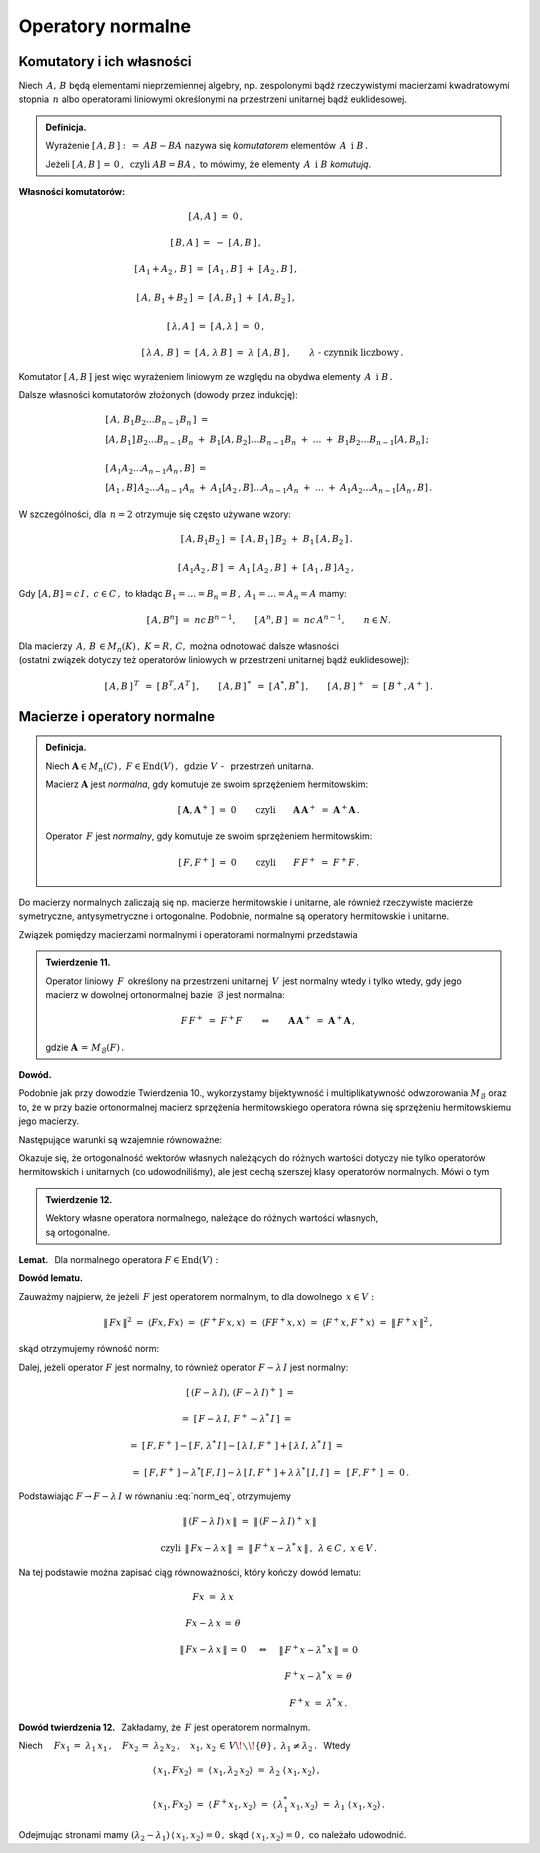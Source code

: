 
Operatory normalne
------------------

Komutatory i ich własności
~~~~~~~~~~~~~~~~~~~~~~~~~~

Niech :math:`\,A,\,B\ ` będą elementami nieprzemiennej algebry,
np. zespolonymi bądź rzeczywistymi macierzami kwadratowymi stopnia :math:`\,n\ ` 
albo operatorami liniowymi określonymi na przestrzeni unitarnej bądź euklidesowej. 

.. admonition:: Definicja.
   
   Wyrażenie :math:`\ \ [\,A,B\,]\ :\,=\ AB-BA\ \ ` nazywa się *komutatorem* elementów
   :math:`\,A\ \ \,\text{i}\ \ B\,.`
   
   Jeżeli :math:`\ [\,A,B\,]\,=\,0\,,\ \ \text{czyli}\ \ AB=BA\,,\ \ `
   to mówimy, że elementy :math:`\,A\ \ \,\text{i}\ \ B\ ` *komutują*.

**Własności komutatorów:**

.. math::

   \begin{array}{cc}
   \left[\,A,A\,\right]\ =\ 0\,, & \\ \\
   \left[\,B,A\,\right]\ =\ -\ \left[\,A,B\,\right]\,, & \\ \\
   \left[\,A_1+A_2\,,\,B\,\right]\ =\ 
   \left[\,A_1\,,B\,\right]\ +\ \left[\,A_2\,,B\,\right]\,, & \\ \\
   \left[\,A,\,B_1+B_2\,\right]\ =\ \left[\,A,B_1\,\right]\ +\ \left[\,A,B_2\,\right]\,, & \\ \\
   \left[\,\lambda,A\,\right]\ =\ \left[\,A,\lambda\,\right]\ =\ 0\,, & \\ \\
   \left[\,\lambda\,A,\,B\,\right]\ =\ \left[\,A,\,\lambda\,B\,\right]\ =\ 
   \lambda\ \left[\,A,B\,\right]\,, & \quad\lambda\ \ \text{-}\ \ \text{czynnik liczbowy}\,.
   \end{array}

Komutator :math:`\ [\,A,B\,]\ ` jest więc wyrażeniem liniowym ze względu na obydwa elementy
:math:`\,A\ \ \,\text{i}\ \ B\,.`

Dalsze własności komutatorów złożonych (dowody przez indukcję):

.. math::

   \begin{array}{l}
   \left[\,A,\,B_1 B_2\ldots B_{n-1}B_n\,\right]\ \ = \\
   \left[A,B_1\right]\,B_2\ldots B_{n-1}B_n\ +\ 
   B_1\left[A,B_2\right]\ldots B_{n-1}B_n\ +\ \ldots\ +\ 
   B_1B_2\ldots B_{n-1}\left[A,B_n\right]\,; 
   \\ \\
   \left[\,A_1A_2\ldots A_{n-1}A_n\,,B\right]\ = \\
   \left[A_1\,,B\right]\,A_2\ldots A_{n-1}A_n\ +\ 
   A_1\left[A_2\,,B\right]\ldots A_{n-1}A_n\ +\ \ldots\ +\ 
   A_1A_2\ldots A_{n-1}\left[A_n\,,B\right]\,.
   \end{array}

W szczególności, dla :math:`\,n=2\ ` otrzymuje się często używane wzory:

.. math::

   \begin{array}{cc}
   \left[\,A,B_1B_2\,\right]\ =\ 
   \left[\,A,B_1\,\right]\,B_2\ +\ B_1\,\left[\,A,B_2\,\right]\,. & \\ \\
   \left[\,A_1A_2\,,B\,\right]\ =\ 
   A_1\,\left[\,A_2\,,B\,\right]\ +\ \left[\,A_1\,,B\,\right]\,A_2\,, &
   \end{array}

Gdy :math:`\ [A,B]=c\,I\,,\ c\in C\,,\ \ ` to 
kładąc :math:`\ B_1=\ldots=B_n=B\,,\ \ A_1=\ldots=A_n=A\ ` mamy:

.. :math:`\quad\left[\,A,B^n\,\right]\ =\ ncB^{n-1},\quad
   \left[\,A^n,B\,\right]\ =\ ncA^{n-1},\qquad n\in N.`

.. math::
   
   \left[\,A,B^n\right]\ =\ nc\,B^{n-1},\qquad 
   \left[\,A^n,B\,\right]\ =\ nc\,A^{n-1},\qquad n\in N.

Dla macierzy :math:`\,A,\,B\,\in M_n(K)\,,\ \ K=R,\,C,\ \ ` można odnotować dalsze własności 
:math:`\\`
(ostatni związek dotyczy też operatorów liniowych w przestrzeni unitarnej bądź euklidesowej):

.. math::
   
   [\,A,B\,]^{\,T}\ \,=\ \ [\,B^T,A^T\,]\,,\qquad
   [\,A,B\,]^{\,*}\ \,=\ \ [\,A^*,B^*\,]\,,\qquad
   [\,A,B\,]^{\,+}\ \,=\ \ [\,B^+,A^+\,]\,.

Macierze i operatory normalne
~~~~~~~~~~~~~~~~~~~~~~~~~~~~~

.. admonition:: Definicja.
   
   Niech :math:`\ \boldsymbol{A}\in M_n(C)\,,\ F\in\text{End}(V)\,,\ \,\text{gdzie}\ \ V\ `
   - :math:`\,`  przestrzeń unitarna.

   Macierz :math:`\ \boldsymbol{A}\ ` jest *normalna*, 
   gdy komutuje ze swoim sprzężeniem hermitowskim:
   
   .. math::
      
      [\,\boldsymbol{A},\boldsymbol{A}^+\,]\ =\ 0\qquad\text{czyli}\qquad
      \boldsymbol{A}\,\boldsymbol{A}^+\ =\ \boldsymbol{A}^+\boldsymbol{A}\,.
   
   Operator :math:`\,F\ ` jest *normalny*,
   gdy komutuje ze swoim sprzężeniem hermitowskim:
   
   .. math::
      
      [\,F,F^+\,]\ =\ 0\qquad\text{czyli}\qquad F\,F^+\ =\ F^+F\,.

Do macierzy normalnych zaliczają się np. macierze hermitowskie i unitarne,
ale również rzeczywiste macierze symetryczne, antysymetryczne i ortogonalne.
Podobnie, normalne są operatory hermitowskie i unitarne.
 
Związek pomiędzy macierzami normalnymi i operatorami normalnymi przedstawia

.. admonition:: Twierdzenie 11.
   
   Operator liniowy :math:`\,F\,` określony na przestrzeni unitarnej :math:`\,V\,` 
   jest normalny wtedy i tylko wtedy, 
   gdy jego macierz w dowolnej ortonormalnej bazie :math:`\,\mathcal{B}\ ` jest normalna:
   
   .. math::
      
      F\,F^+\;=\ F^+F\qquad\Leftrightarrow\qquad
      \boldsymbol{A}\,\boldsymbol{A}^+\;=\ \boldsymbol{A}^+\boldsymbol{A}\,,
   
   gdzie :math:`\ \ \boldsymbol{A}\,=\,M_{\mathcal{B}}(F)\,.`

**Dowód.**

Podobnie jak przy dowodzie Twierdzenia 10., wykorzystamy bijektywność i multiplikatywność
odwzorowania :math:`\ M_{\mathcal{B}}\ ` oraz to, że w przy bazie ortonormalnej 
macierz sprzężenia hermitowskiego operatora równa się sprzężeniu hermitowskiemu jego macierzy.

Następujące warunki są wzajemnie równoważne:

.. math::
   :nowrap:
   
   \begin{eqnarray*}
   F\,F^+ & = & F^+F\,, \\
   M_{\mathcal{B}}(FF^+) & = & M_{\mathcal{B}}(F^+F)\,, \\
   M_{\mathcal{B}}(F)\ M_{\mathcal{B}}(F^+) & = & M_{\mathcal{B}}(F^+)\ M_{\mathcal{B}}(F)\,, \\
   M_{\mathcal{B}}(F)\ [\,M_{\mathcal{B}}(F)\,]^+ & = & 
   [\,M_{\mathcal{B}}(F)\,]^+\ M_{\mathcal{B}}(F)\,, \\
   \boldsymbol{A}\,\boldsymbol{A}^+ & = & \boldsymbol{A}^+\boldsymbol{A}\,.
   \end{eqnarray*}

Okazuje się, że ortogonalność wektorów własnych należących do różnych wartości
dotyczy nie tylko operatorów hermitowskich i unitarnych (co udowodniliśmy),
ale jest cechą szerszej klasy operatorów normalnych. Mówi o tym

.. admonition:: Twierdzenie 12.
   
   Wektory własne operatora normalnego,  
   należące do różnych wartości własnych, :math:`\\`
   są ortogonalne.

.. :math:`\;`

**Lemat.** :math:`\,` Dla normalnego operatora :math:`\ F\in\text{End}(V):`

.. math::
   :label: Lemma
   
   Fx=\lambda\,x\quad\Leftrightarrow\quad F^+\,x=\lambda^*\,x\,,\qquad x\in V,\quad\lambda\in C.

**Dowód lematu.** :math:`\,`
 
Zauważmy najpierw, że jeżeli :math:`\,F\ ` jest operatorem normalnym, to
dla dowolnego :math:`\,x\in V:`

.. :math:`\ \|\,Fx\,\| = \|\,F^+x\,\|\,,\ x\in V.\ `
   Wynika to stąd, że

.. math::
   
   \|\,Fx\,\|^2\ =\ \langle Fx,Fx\rangle\ =\ \langle F^+F\,x,x\rangle\ =\ 
   \langle FF^+x,x\rangle\ =\ \langle F^+x,F^+x\rangle\ =\ \|\,F^+x\,\|^2\,,

skąd otrzymujemy równość norm:

.. math::
   :label: norm_eq
   
   \|\,Fx\,\|\ =\ \|\,F^+x\,\|\,,\quad x\in V\,.

Dalej, jeżeli operator :math:`\ F\ ` jest normalny, 
to również operator :math:`\ F-\lambda\,I\ ` jest normalny:

.. math::

   \begin{array}{cl}   
   \quad\left[\,(F-\lambda\,I),\,(F-\lambda\,I)^+\,\right]\ = &
   \\ \\
   =\ \left[\,F-\lambda\,I,\,F^+-\lambda^*\,I\,\right]\ = & 
   \\ \\
   =\ \left[\,F,F^+\,\right]-\left[\,F,\,\lambda^*\,I\,\right]-
   \left[\,\lambda\,I,F^+\,\right]+\left[\,\lambda\,I,\,\lambda^*\,I\,\right]\ = & 
   \\ \\
   =\ \left[\,F,F^+\,\right]-\lambda^*\left[\,F,I\,\right]-
   \lambda\,\left[\,I,F^+\,\right]+\lambda\,\lambda^*\,\left[\,I,I\,\right]\ = & 
   \left[\,F,F^+\,\right]\ =\ 0\,.
   \end{array}

Podstawiając :math:`\ F\rightarrow F-\lambda\,I\ ` w równaniu :eq:`norm_eq`, otrzymujemy

.. math::
   
   \begin{array}{ccc}
   & \|\,(F-\lambda\,I)\,x\,\|\ =\ \|\,(F-\lambda\,I)^+\,x\,\| &
   \\ \\
   \text{czyli} 
   & \|\,F x-\lambda\,x\,\|\ =\ \|\,F^+x-\lambda^*\,x\,\|\,, & \lambda\in C\,,\ \ x\in V\,.
   \end{array}

Na tej podstawie można zapisać ciąg równoważności, który kończy dowód lematu:

.. math::
   
   \begin{array}{ccc}
   Fx\ =\ \lambda\,x & & \\ \\
   Fx-\lambda\,x\,=\,\theta & & \\ \\
   \|\,Fx-\lambda\,x\,\|\,=\,0 & \quad\Leftrightarrow & \quad\|\,F^+x-\lambda^*\,x\,\|\,=\,0 \\ \\
   & & \quad F^+x-\lambda^*\,x\,=\,\theta \\ \\
   & & \quad F^+x\ =\ \lambda^*\,x\,.
   \end{array}

**Dowód twierdzenia 12.** :math:`\,` Zakładamy, że :math:`\,F\ ` jest operatorem normalnym.

Niech :math:`\quad Fx_1\,=\ \lambda_1\,x_1\,,\quad Fx_2\,=\ \lambda_2\,x_2\,,\quad
x_1,\,x_2\,\in\,V\!\smallsetminus\!\{\theta\}\,,\ \ \lambda_1\neq\lambda_2\,.\ \,` Wtedy

.. math::
   
   \begin{array}{l}
   \langle\,x_1,Fx_2\rangle\ =\ 
   \langle\,x_1,\lambda_2\,x_2\rangle\ =\
   \lambda_2\ \langle\,x_1,x_2\rangle\,,
   \\ \\
   \langle\,x_1,Fx_2\rangle\ =\ 
   \langle\,F^+x_1,x_2\rangle\ =\ 
   \langle\,\lambda_1^*\,x_1,x_2\rangle\ =\ 
   \lambda_1\ \langle\,x_1,x_2\rangle\,.
   \end{array}

Odejmując stronami mamy
:math:`\ \ (\lambda_2-\lambda_1)\,\langle\,
x_1,x_2\rangle = 0\,,\ `
skąd :math:`\ \langle\,x_1,x_2\rangle=0\,,\ ` co należało udowodnić.



   
   
   
    

















